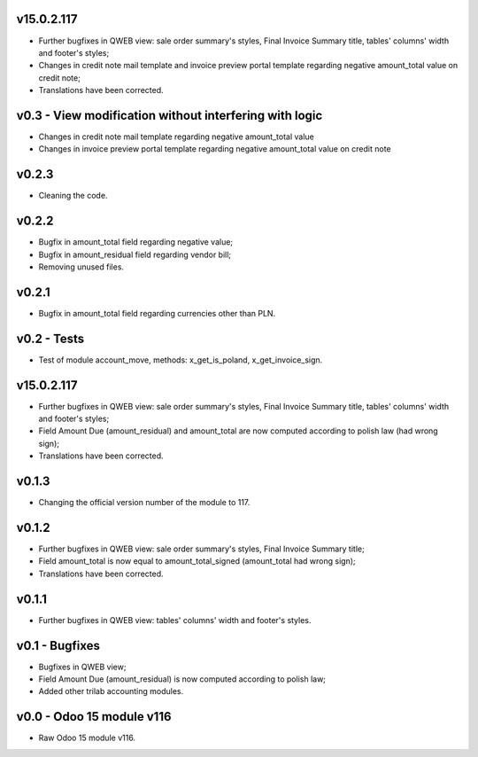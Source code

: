 v15.0.2.117 
====
* Further bugfixes in QWEB view: sale order summary's styles, Final Invoice Summary title, tables' columns' width and footer's styles;
* Changes in credit note mail template and invoice preview portal template regarding negative amount_total value on credit note;
* Translations have been corrected.


v0.3 - View modification without interfering with logic
====
* Changes in credit note mail template regarding negative amount_total value
* Changes in invoice preview portal template regarding negative amount_total value on credit note

v0.2.3
====
* Cleaning the code.

v0.2.2
====
* Bugfix in amount_total field regarding negative value;
* Bugfix in amount_residual field regarding vendor bill;
* Removing unused files.

v0.2.1
====
* Bugfix in amount_total field regarding currencies other than PLN.

v0.2 - Tests
====
* Test of module account_move, methods: x_get_is_poland, x_get_invoice_sign.


v15.0.2.117 
====
* Further bugfixes in QWEB view: sale order summary's styles, Final Invoice Summary title, tables' columns' width and footer's styles;
* Field Amount Due (amount_residual) and amount_total are now computed according to polish law (had wrong sign);
* Translations have been corrected.


v0.1.3
====
* Changing the official version number of the module to 117.

v0.1.2
====
* Further bugfixes in QWEB view: sale order summary's styles, Final Invoice Summary title;
* Field amount_total is now equal to amount_total_signed (amount_total had wrong sign);
* Translations have been corrected.

v0.1.1
====
* Further bugfixes in QWEB view: tables' columns' width and footer's styles.

v0.1 - Bugfixes
====
* Bugfixes in QWEB view; 
* Field Amount Due (amount_residual) is now computed according to polish law;
* Added other trilab accounting modules.


v0.0 - Odoo 15 module v116
====
* Raw Odoo 15 module v116.

